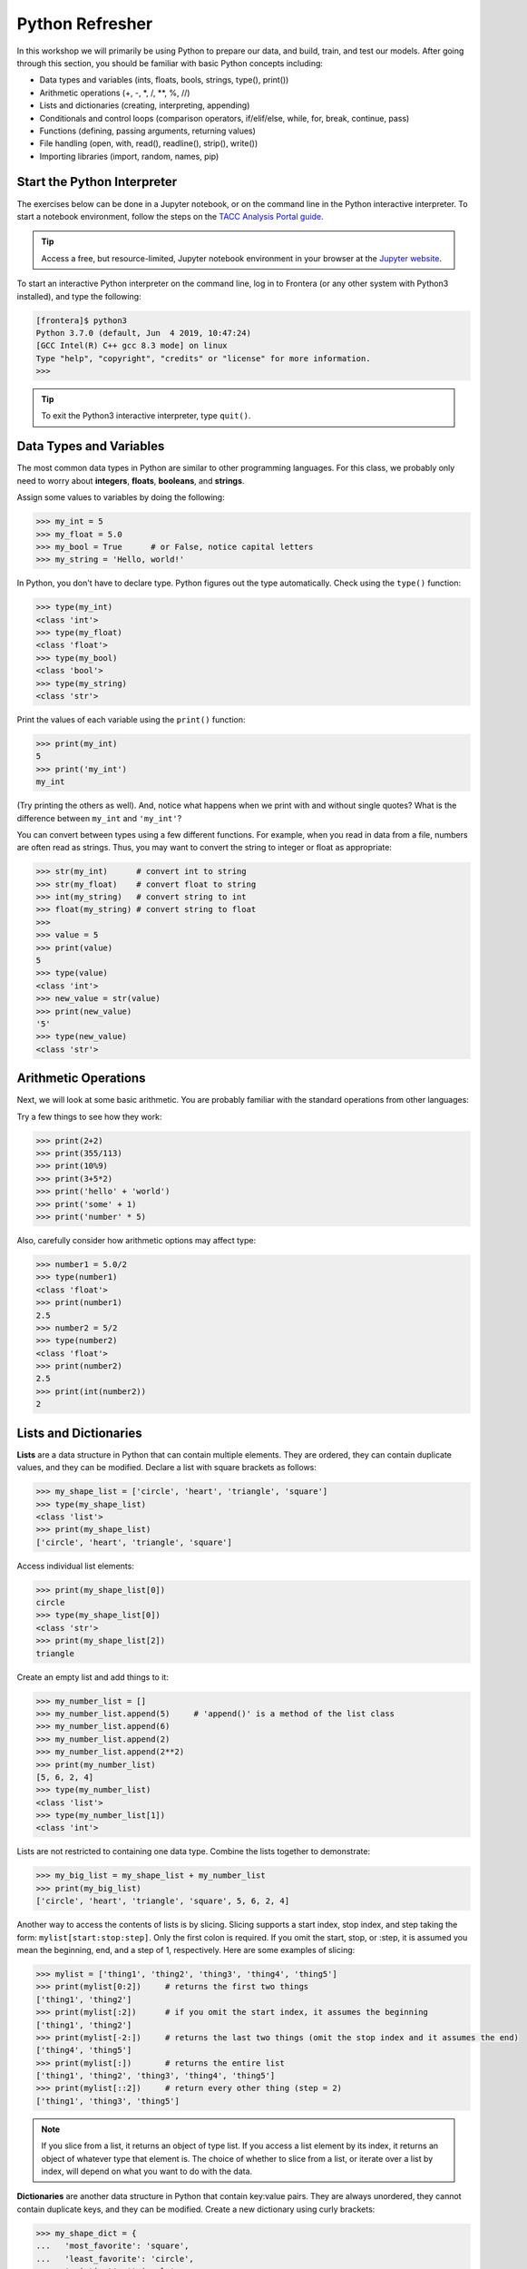 Python Refresher
================

In this workshop we will primarily be using Python to prepare our data, and build, train, and test
our models. After going through this section, you should be familiar with basic Python concepts
including:

* Data types and variables (ints, floats, bools, strings, type(), print())
* Arithmetic operations (+, -, \*, /, \*\*, %, //)
* Lists and dictionaries (creating, interpreting, appending)
* Conditionals and control loops (comparison operators, if/elif/else, while, for, break, continue,
  pass)
* Functions (defining, passing arguments, returning values)
* File handling (open, with, read(), readline(), strip(), write())
* Importing libraries (import, random, names, pip)


Start the Python Interpreter
----------------------------

The exercises below can be done in a Jupyter notebook, or on the command line in the Python
interactive interpreter. To start a notebook environment, follow the steps on the
`TACC Analysis Portal guide <./tap_and_jupyter.html>`_.

.. tip::

   Access a free, but resource-limited, Jupyter notebook environment in your browser at the 
   `Jupyter website <https://jupyter.org/try>`_.

To start an interactive Python interpreter on the command line, log in to Frontera (or any other
system with Python3 installed), and type the following:

.. code-block:: console

   [frontera]$ python3
   Python 3.7.0 (default, Jun  4 2019, 10:47:24)
   [GCC Intel(R) C++ gcc 8.3 mode] on linux
   Type "help", "copyright", "credits" or "license" for more information.
   >>>

.. tip::

   To exit the Python3 interactive interpreter, type ``quit()``.


Data Types and Variables
------------------------

The most common data types in Python are similar to other programming languages.
For this class, we probably only need to worry about **integers**, **floats**,
**booleans**, and **strings**.

Assign some values to variables by doing the following:

.. code-block:: python3

   >>> my_int = 5
   >>> my_float = 5.0
   >>> my_bool = True      # or False, notice capital letters
   >>> my_string = 'Hello, world!'

In Python, you don't have to declare type. Python figures out the type
automatically. Check using the ``type()`` function:

.. code-block:: python3

   >>> type(my_int)
   <class 'int'>
   >>> type(my_float)
   <class 'float'>
   >>> type(my_bool)
   <class 'bool'>
   >>> type(my_string)
   <class 'str'>

Print the values of each variable using the ``print()`` function:

.. code-block:: python3

   >>> print(my_int)
   5
   >>> print('my_int')
   my_int

(Try printing the others as well). And, notice what happens when we print with
and without single quotes? What is the difference between ``my_int`` and
``'my_int'``?

You can convert between types using a few different functions. For example, when
you read in data from a file, numbers are often read as strings. Thus, you may
want to convert the string to integer or float as appropriate:

.. code-block:: python3

   >>> str(my_int)      # convert int to string
   >>> str(my_float)    # convert float to string
   >>> int(my_string)   # convert string to int
   >>> float(my_string) # convert string to float
   >>>
   >>> value = 5
   >>> print(value)
   5
   >>> type(value)
   <class 'int'>
   >>> new_value = str(value)
   >>> print(new_value)
   '5'
   >>> type(new_value)
   <class 'str'>


Arithmetic Operations
---------------------

Next, we will look at some basic arithmetic. You are probably familiar with the
standard operations from other languages:

.. code-block:: text
   :emphasize-lines: 1

   Operator   Function          Example   Result
   +          Addition          1+1       2
   -          Subtraction       9-5       4
   *          Multiplication    2*2       4
   /          Division          8/4       2
   **         Exponentiation    3**2      9
   %          Modulus           5%2       1
   //         Floor division    5//2      2

Try a few things to see how they work:

.. code-block:: python3

   >>> print(2+2)
   >>> print(355/113)
   >>> print(10%9)
   >>> print(3+5*2)
   >>> print('hello' + 'world')
   >>> print('some' + 1)
   >>> print('number' * 5)

Also, carefully consider how arithmetic options may affect type:

.. code-block:: python3

   >>> number1 = 5.0/2
   >>> type(number1)
   <class 'float'>
   >>> print(number1)
   2.5
   >>> number2 = 5/2
   >>> type(number2)
   <class 'float'>
   >>> print(number2)
   2.5
   >>> print(int(number2))
   2


Lists and Dictionaries
----------------------

**Lists** are a data structure in Python that can contain multiple elements.
They are ordered, they can contain duplicate values, and they can be modified.
Declare a list with square brackets as follows:

.. code-block:: python3

   >>> my_shape_list = ['circle', 'heart', 'triangle', 'square']
   >>> type(my_shape_list)
   <class 'list'>
   >>> print(my_shape_list)
   ['circle', 'heart', 'triangle', 'square']

Access individual list elements:

.. code-block:: python3

   >>> print(my_shape_list[0])
   circle
   >>> type(my_shape_list[0])
   <class 'str'>
   >>> print(my_shape_list[2])
   triangle

Create an empty list and add things to it:

.. code-block:: python3

   >>> my_number_list = []
   >>> my_number_list.append(5)     # 'append()' is a method of the list class
   >>> my_number_list.append(6)
   >>> my_number_list.append(2)
   >>> my_number_list.append(2**2)
   >>> print(my_number_list)
   [5, 6, 2, 4]
   >>> type(my_number_list)
   <class 'list'>
   >>> type(my_number_list[1])
   <class 'int'>

Lists are not restricted to containing one data type. Combine the lists together
to demonstrate:

.. code-block:: python3

   >>> my_big_list = my_shape_list + my_number_list
   >>> print(my_big_list)
   ['circle', 'heart', 'triangle', 'square', 5, 6, 2, 4]

Another way to access the contents of lists is by slicing. Slicing supports a
start index, stop index, and step taking the form: ``mylist[start:stop:step]``.
Only the first colon is required. If you omit the start, stop, or :step, it is
assumed you mean the beginning, end, and a step of 1, respectively. Here are
some examples of slicing:

.. code-block:: python3

   >>> mylist = ['thing1', 'thing2', 'thing3', 'thing4', 'thing5']
   >>> print(mylist[0:2])     # returns the first two things
   ['thing1', 'thing2']
   >>> print(mylist[:2])      # if you omit the start index, it assumes the beginning
   ['thing1', 'thing2']
   >>> print(mylist[-2:])     # returns the last two things (omit the stop index and it assumes the end)
   ['thing4', 'thing5']
   >>> print(mylist[:])       # returns the entire list
   ['thing1', 'thing2', 'thing3', 'thing4', 'thing5']
   >>> print(mylist[::2])     # return every other thing (step = 2)
   ['thing1', 'thing3', 'thing5']

.. note::

   If you slice from a list, it returns an object of type list. If you access a
   list element by its index, it returns an object of whatever type that element
   is. The choice of whether to slice from a list, or iterate over a list by
   index, will depend on what you want to do with the data.


**Dictionaries** are another data structure in Python that contain key:value
pairs. They are always unordered, they cannot contain duplicate keys, and they
can be modified. Create a new dictionary using curly brackets:

.. code-block:: python3

   >>> my_shape_dict = {
   ...   'most_favorite': 'square',
   ...   'least_favorite': 'circle',
   ...   'pointiest': 'triangle',
   ...   'roundest': 'circle'
   ... }
   >>> type(my_shape_dict)
   <class 'dict'>
   >>> print(my_shape_dict)
   {'most_favorite': 'square', 'least_favorite': 'circle', 'pointiest': 'triangle', 'roundest': 'circle'}
   >>> print(my_shape_dict['most_favorite'])
   square

As your preferences change over time, so to can values stored in dictionaries:

.. code-block:: python3

   >>> my_shape_dict['most_favorite'] = 'rectangle'
   >>> print(my_shape_dict['most_favorite'])
   rectangle

Add new key:value pairs to the dictionary as follows:

.. code-block:: python3

   >>> my_shape_dict['funniest'] = 'squircle'
   >>> print(my_shape_dict['funniest'])
   squircle


Conditionals and Control Loops
------------------------------

Python **comparison operators** allow you to add conditions into your code in
the form of ``if`` / ``elif`` / ``else`` statements. Valid comparison operators
include:

.. code-block:: text
   :emphasize-lines: 1

   Operator   Comparison                 Example   Result
   ==         Equal                      1==2       False
   !=         Not equal                  1!=2       True
   >          Greater than               1>2        False
   <          Less than                  1<2        True
   >=         Greater than or equal to   1>=2       False
   <=         Less Than or equal to      1<=2       True

A valid conditional statement might look like:

.. code-block:: python3

   >>> num1 = 10
   >>> num2 = 20
   >>>
   >>> if (num1 > num2):                  # notice the colon
   ...     print('num1 is larger')        # notice the indent
   ... elif (num2 > num1):
   ...     print('num2 is larger')
   ... else:
   ...     print('num1 and num2 are equal')

In addition, conditional statements can be combined with **logical operators**.
Valid logical operators include:

.. code-block:: text
   :emphasize-lines: 1

   Operator   Description                           Example
   and        Returns True if both are True         a < b and c < d
   or         Returns True if at least one is True  a < b or c < d
   not        Negate the result                     not( a < b )

For example, consider the following code:

.. code-block:: python3

   >>> num1 = 10
   >>> num2 = 20
   >>>
   >>> if (num1 < 100 and num2 < 100):
   ...     print('both are less than 100')
   ... else:
   ...     print('at least one of them is not less than 100')


**While loops** also execute according to conditionals. They will continue to
execute as long as a condition is True. For example:

.. code-block:: python3

   >>> i = 0
   >>>
   >>> while (i < 10):
   ...     print( f'i = {i}' )       # literal string interpolation
   ...     i = i + 1

The ``break`` statement can also be used to escape loops:

.. code-block:: python3

   >>> i = 0
   >>>
   >>> while (i < 10):
   ...     print( f'i = {i}' )
   ...     i = i + 1
   ...     if (i==5):
   ...         break
   ...     else:
   ...         continue


**For loops** in Python are useful when you need to execute the same set of
instructions over and over again. They are especially great for iterating over
lists:

.. code-block:: python3

   >>> my_shape_list = ['circle', 'heart', 'triangle', 'square']
   >>>
   >>> for shape in my_shape_list:
   ...     print(shape)
   >>>
   >>> for shape in my_shape_list:
   ...     if (shape == 'circle'):
   ...         pass                    # do nothing
   ...     else:
   ...         print(shape)

You can also use the ``range()`` function to iterate over a range of numbers:

.. code-block:: python3

   >>> for x in range(10):
   ...     print(x)
   >>>
   >>> for x in range(10, 100, 5):
   ...     print(x)
   >>>
   >>> for a in range(3):
   ...     for b in range(3):
   ...         for c in range(3):
   ...             print( f'{a} + {b} + {c} = {a+b+c}' )

.. note::

   The code is getting a little bit more complicated now. If you are using the Python3 interactive
   interpreter, it will be easier to start writing the code in Python scripts, as seen below. If you
   are using a Jupyter notebook, make sure to add all code to a cell before executing it.


Functions
---------

**Functions** are blocks of codes that are run only when we call them. We can
pass data into functions, and have functions return data to us. Functions are
absolutely essential to keeping code clean and organized.

On the command line, use a text editor to start writing a Python script:

.. code-block:: console

   [frontera]$ vim function_test.py

Enter the following text into the script:

.. code-block:: python3
   :linenos:

   def hello_world():
       print('Hello, world!')
   
   hello_world()

After saving and quitting the file, execute the script (Python code is not
compiled - just run the raw script with the ``python3`` executable):

.. code-block:: console

   [frontera]$ python3 function_test.py
   Hello, world!

.. note::

   Future examples from this point on will assume familiarity with using the
   text editor and executing the script. We will just be showing the contents of
   the script and console output.

More advanced functions can take parameters and return results:

.. code-block:: python3
   :linenos:

   def add5(value):
       return(value + 5)
   
   final_number = add5(10)
   print(final_number)

.. code-block:: console

   15

Pass multiple parameters to a function:

.. code-block:: python3
   :linenos:

   def add5_after_multiplying(value1, value2):
       return( (value1 * value2) + 5)
   
   final_number = add5_after_multiplying(10, 2)
   print(final_number)

.. code-block:: console

   25

It is a good idea to put your list operations into a function in case you plan
to iterate over multiple lists:

.. code-block:: python3
   :linenos:

   def print_ts(mylist):
       for x in mylist:
           if (x[0] == 't'):      # a string (x) can be interpreted as a list of chars!
               print(x)
   
   list1 = ['circle', 'heart', 'triangle', 'square']
   list2 = ['one', 'two', 'three', 'four']

   print_ts(list1)
   print_ts(list2)

.. code-block:: console

   triangle
   two
   three

There are many more ways to call functions, including handing an arbitrary
number of arguments, passing keyword / unordered arguments, assigning default
values to arguments, and more.


File Handling
-------------

The ``open()`` function does all of the file handling in Python. It takes two
arguments - the *filename* and the *mode*. The possible modes are read (``r``),
write (``w``), append (``a``), or create (``x``).

When writing output to a new file on the file system, make sure you are attempting to
write somwhere where you have permissions to write:

.. code-block:: python3
   :linenos:

   my_shapes = ['circle', 'heart', 'triangle', 'square']
   
   with open('my_shapes.txt', 'w') as f:
       for shape in my_shapes:
           f.write(shape)

.. code-block:: console

   (in my_shapes.txt)
   circlehearttrianglesquare

.. tip::

   By opening the file with the ``with`` statement above, you get built in
   exception handling, and it automatically will close the file handle for you.
   It is generally recommended as the best practice for file handling.

You may notice the output file is lacking in newlines this time. Try adding
newline characters to your output:

.. code-block:: python3
   :linenos:

   my_shapes = ['circle', 'heart', 'triangle', 'square']
   
   with open('my_shapes.txt', 'w') as f:
       for shape in my_shapes:
           f.write( f'{shape}\n' )

.. code-block:: console

   (in my_shapes.txt)
   circle
   heart
   triangle
   square

Now notice that the original line in the output file is gone - it has been
overwritten. Be careful if you are using write (``w``) vs. append (``a``).

To read a file in, do the following:

.. code-block:: python3
   :linenos:

   with open('my_shapes.txt', 'r') as f:
       for x in range(4):
           print(f.readline())

.. code-block:: text

   circle
   
   heart
   
   triangle
   
   square

You may have noticed in the above that there seems to be an extra space between
each word. What is actually happening is that the file being read has newline
characters on the end of each line (``\n``). When read into the Python script,
the original new line is being printed, followed by another newline added by the
``print()`` function. Stripping the newline character from the original string
is the easiest way to solve this problem:

.. code-block:: python3
   :linenos:

   with open('my_shapes.txt', 'r') as f:
       for x in range(4):
           print(f.readline().strip('\n'))

.. code-block:: text

   circle
   heart
   triangle
   square

Read the whole file and store it as a list:

.. code-block:: python3
   :linenos:

   words = []

   with open('my_shapes.txt', 'r') as f:
       words = f.read().splitlines()                # careful of memory usage

   for x in range(4):
       print(words[x])

.. code-block:: text

   circle
   heart
   triangle
   square


Importing Libraries
-------------------

The Python built-in functions, some of which we have seen above, are useful but
limited. Part of what makes Python so powerful is the huge number and variety
of libraries that can be *imported*. For example, if you want to work with
random numbers, you have to import the ``random`` library into your code, which
has a method for generating random numbers called 'random'.

.. code-block:: python3
   :linenos:

   import random

   for i in range(5):
       print(random.random())

.. code-block:: bash

   0.47115888799541383
   0.5202615354150987
   0.8892412583071456
   0.7467080997595558
   0.025668541754695906

More information about using the ``random`` library can be found in the
`Python docs <https://docs.python.org/3/library/random.html>`_

Some libraries that you might want to use are not included in the official
Python distribution - called the *Python Standard Library*. Libraries written
by the user community can often be found on `PyPI.org <https://pypi.org/>`_ and
downloaded to your local environment using a tool called ``pip3``.

For example, if you wanted to download the
`names <https://pypi.org/project/names/>`_ library and use it in your Python
code, you would do the following:

.. code-block:: bash

   [frontera]$ pip3 install --user names
   Collecting names
     Downloading https://files.pythonhosted.org/packages/44/4e/f9cb7ef2df0250f4ba3334fbdabaa94f9c88097089763d8e85ada8092f84/names-0.3.0.tar.gz (789kB)
       100% |████████████████████████████████| 798kB 1.1MB/s
   Installing collected packages: names
     Running setup.py install for names ... done
   Successfully installed names-0.3.0

Notice the library is installed above with the ``--user`` flag. The class server
is a shared system and non-privileged users can not download or install packages
in root locations. The ``--user`` flag instructs ``pip3`` to install the library
in your own home directory.

.. tip::

   If you are using a Jupyter notebook, you can install packages directly from
   the notebook by using the ``!`` operator. For example, ``! pip3 install --user names``.

.. code-block:: python3
   :linenos:

   import names
   
   for i in range(5):
       print(names.get_full_name())

.. code-block:: bash

   Johnny Campbell
   Lawrence Webb
   Johnathan Holmes
   Mary Wang
   Jonathan Henry


Additional Resources
--------------------

* `The Python Standard Library <https://docs.python.org/3/library/>`_
* `PEP 8 Python Style Guide <https://www.python.org/dev/peps/pep-0008/>`_
* `Jupyter notebooks in a browser <https://jupyter.org/try>`_
* `Jupyter notebooks on TACC systems <https://tap.tacc.utexas.edu/>`_
